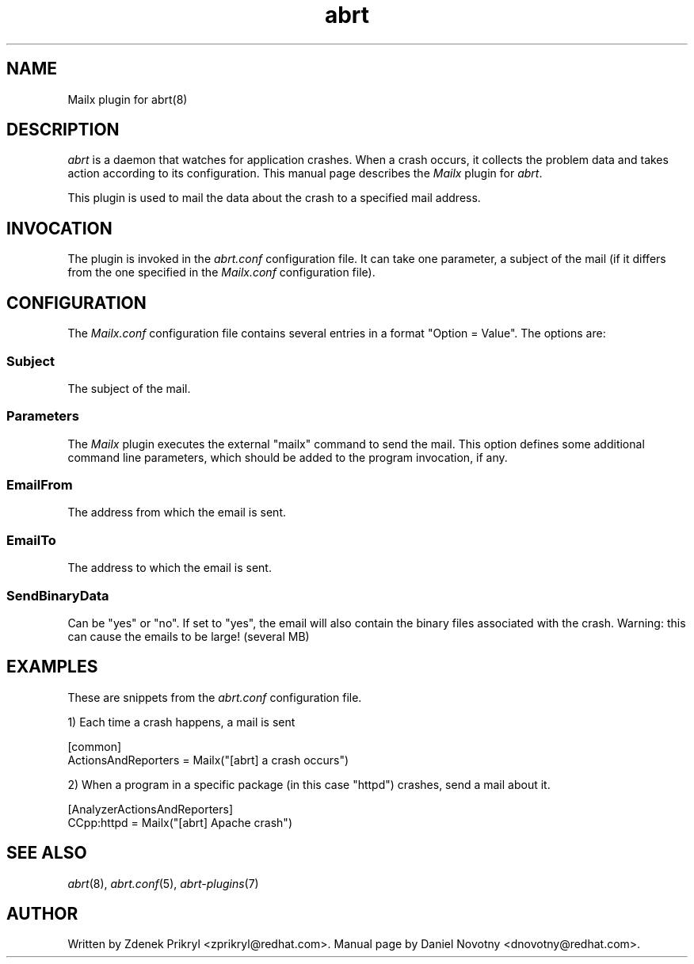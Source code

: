 .TH abrt "7" "1 Jun 2009" ""
.SH NAME
Mailx plugin for abrt(8)
.SH DESCRIPTION
.P
.I abrt
is a daemon that watches for application crashes. When a crash occurs,
it collects the problem data and takes action according to
its configuration. This manual page describes the \fIMailx\fP plugin
for \fIabrt\fP.
.P
This plugin is used to mail the data about the crash
to a specified mail address.
.SH INVOCATION
The plugin is invoked in the \fIabrt.conf\fP configuration file. It can take
one parameter, a subject of the mail (if it differs from the
one specified in the \fIMailx.conf\fP configuration file).
.SH CONFIGURATION
The \fIMailx.conf\fP configuration file contains
several entries in a format "Option = Value". The options are:
.SS Subject
The subject of the mail.
.SS Parameters
The \fIMailx\fP plugin executes the external "mailx" command to
send the mail. This option defines some additional command line
parameters, which should be added to the program invocation, if any.
.SS EmailFrom
The address from which the email is sent.
.SS EmailTo
The address to which the email is sent.
.SS SendBinaryData
Can be "yes" or "no". If set to "yes", the email will also
contain the binary files associated with the crash. Warning:
this can cause the emails to be large! (several MB)
.SH EXAMPLES
.P
These are snippets from the \fIabrt.conf\fP configuration file.
.P
1) Each time a crash happens, a mail is sent
.PP
[common]
.br
ActionsAndReporters = Mailx("[abrt] a crash occurs")
.P
2) When a program in a specific package (in this case "httpd") crashes,
send a mail about it.
.PP
[AnalyzerActionsAndReporters]
.br
CCpp:httpd = Mailx("[abrt] Apache crash")
.SH "SEE ALSO"
.IR abrt (8),
.IR abrt.conf (5),
.IR abrt-plugins (7)
.SH AUTHOR
Written by Zdenek Prikryl <zprikryl@redhat.com>. Manual
page by Daniel Novotny <dnovotny@redhat.com>.
